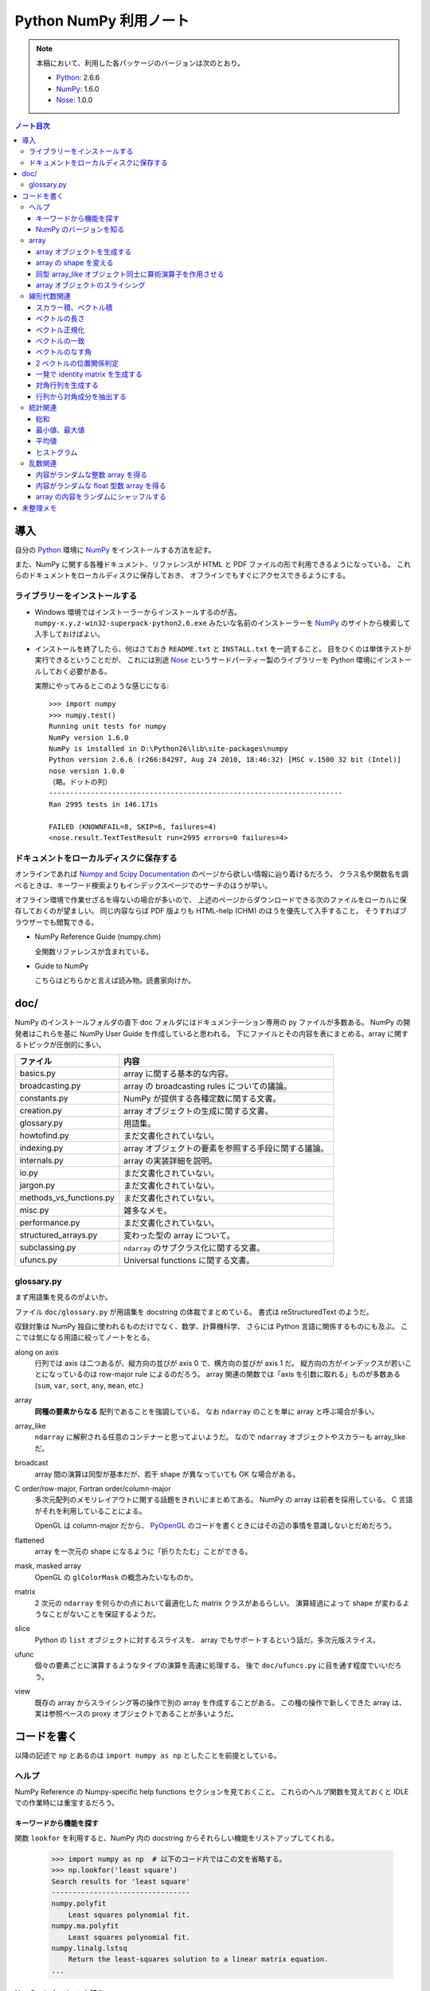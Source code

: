 ======================================================================
Python NumPy 利用ノート
======================================================================

.. note::

   本稿において、利用した各パッケージのバージョンは次のとおり。

   * Python_: 2.6.6
   * NumPy_: 1.6.0
   * Nose_: 1.0.0

.. contents:: ノート目次

導入
======================================================================
自分の Python_ 環境に NumPy_ をインストールする方法を記す。

また、NumPy に関する各種ドキュメント、リファレンスが
HTML と PDF ファイルの形で利用できるようになっている。
これらのドキュメントをローカルディスクに保存しておき、
オフラインでもすぐにアクセスできるようにする。

ライブラリーをインストールする
----------------------------------------------------------------------
* Windows 環境ではインストーラーからインストールするのが吉。
  ``numpy-x.y.z-win32-superpack-python2.6.exe`` みたいな名前のインストーラーを
  NumPy_ のサイトから検索して入手しておけばよい。

* インストールを終了したら、何はさておき ``README.txt`` と ``INSTALL.txt`` を一読すること。
  目をひくのは単体テストが実行できるということだが、
  これには別途 Nose_ というサードパーティー製のライブラリーを
  Python 環境にインストールしておく必要がある。

  実際にやってみるとこのような感じになる::

    >>> import numpy
    >>> numpy.test()
    Running unit tests for numpy
    NumPy version 1.6.0
    NumPy is installed in D:\Python26\lib\site-packages\numpy
    Python version 2.6.6 (r266:84297, Aug 24 2010, 18:46:32) [MSC v.1500 32 bit (Intel)]
    nose version 1.0.0
    （略。ドットの列）
    ----------------------------------------------------------------------
    Ran 2995 tests in 146.171s
    
    FAILED (KNOWNFAIL=8, SKIP=6, failures=4)
    <nose.result.TextTestResult run=2995 errors=0 failures=4>

ドキュメントをローカルディスクに保存する
----------------------------------------------------------------------
オンラインであれば `Numpy and Scipy Documentation`_ のページから欲しい情報に辿り着けるだろう。
クラス名や関数名を調べるときは、キーワード検索よりもインデックスページでのサーチのほうが早い。

オフライン環境で作業せざるを得ないの場合が多いので、
上述のページからダウンロードできる次のファイルをローカルに保存しておくのが望ましい。
同じ内容ならば PDF 版よりも HTML-help (CHM) のほうを優先して入手すること。
そうすればブラウザーでも閲覧できる。

* NumPy Reference Guide (numpy.chm)

  全関数リファレンスが含まれている。

* Guide to NumPy

  こちらはどちらかと言えば読み物。読書家向けか。

doc/
======================================================================
NumPy のインストールフォルダの直下 doc フォルダにはドキュメンテーション専用の py ファイルが多数ある。
NumPy の開発者はこれらを基に NumPy User Guide を作成していると思われる。
下にファイルとその内容を表にまとめる。array に関するトピックが圧倒的に多い。

============================== ====
ファイル                       内容
============================== ====
basics.py                      array に関する基本的な内容。
broadcasting.py                array の broadcasting rules についての議論。
constants.py                   NumPy が提供する各種定数に関する文書。
creation.py                    array オブジェクトの生成に関する文書。
glossary.py                    用語集。
howtofind.py                   まだ文書化されていない。
indexing.py                    array オブジェクトの要素を参照する手段に関する議論。
internals.py                   array の実装詳細を説明。
io.py                          まだ文書化されていない。
jargon.py                      まだ文書化されていない。
methods_vs_functions.py        まだ文書化されていない。
misc.py                        雑多なメモ。
performance.py                 まだ文書化されていない。
structured_arrays.py           変わった型の array について。
subclassing.py                 ``ndarray`` のサブクラス化に関する文書。
ufuncs.py                      Universal functions に関する文書。
============================== ====

glossary.py
----------------------------------------------------------------------
まず用語集を見るのがよいか。

ファイル ``doc/glossary.py`` が用語集を docstring の体裁でまとめている。
書式は reStructuredText のようだ。

収録対象は NumPy 独自に使われるものだけでなく、数学、計算機科学、
さらには Python 言語に関係するものにも及ぶ。
ここでは気になる用語に絞ってノートをとる。

along on axis
    行列では axis は二つあるが、縦方向の並びが axis 0 で、横方向の並びが axis 1 だ。
    縦方向の方がインデックスが若いことになっているのは row-major rule によるのだろう。
    array 関連の関数では「axis を引数に取れる」ものが多数ある
    (``sum``, ``var``, ``sort``, ``any``, ``mean``, etc.)

array
    **同種の要素からなる** 配列であることを強調している。
    なお ``ndarray`` のことを単に array と呼ぶ場合が多い。

array_like
    ``ndarray`` に解釈される任意のコンテナーと思ってよいようだ。
    なので ``ndarray`` オブジェクトやスカラーも array_like だ。

broadcast
    array 間の演算は同型が基本だが、若干 shape が異なっていても OK な場合がある。

C order/row-major, Fortran order/column-major
    多次元配列のメモリレイアウトに関する話題をきれいにまとめてある。
    NumPy の array は前者を採用している。
    C 言語がそれを利用していることによる。

    OpenGL は column-major だから、
    PyOpenGL_ のコードを書くときにはその辺の事情を意識しないとだめだろう。

flattened
    array を一次元の shape になるように「折りたたむ」ことができる。

mask, masked array
    OpenGL の ``glColorMask`` の概念みたいなものか。

matrix
    2 次元の ``ndarray`` を何らかの点において最適化した matrix クラスがあるらしい。
    演算経過によって shape が変わるようなことがないことを保証するようだ。

slice
    Python の ``list`` オブジェクトに対するスライスを、
    array でもサポートするという話だ。多次元版スライス。

ufunc
    個々の要素ごとに演算するようなタイプの演算を高速に処理する。
    後で ``doc/ufuncs.py`` に目を通す程度でいいだろう。

view
    既存の array からスライシング等の操作で別の array を作成することがある。
    この種の操作で新しくできた array は、
    実は参照ベースの proxy オブジェクトであることが多いようだ。

コードを書く
======================================================================
以降の記述で ``np`` とあるのは ``import numpy as np`` としたことを前提としている。

ヘルプ
------
NumPy Reference の Numpy-specific help functions セクションを見ておくこと。
これらのヘルプ関数を覚えておくと IDLE での作業時には重宝するだろう。

キーワードから機能を探す
~~~~~~~~~~~~~~~~~~~~~~~~
関数 ``lookfor`` を利用すると、NumPy 内の docstring からそれらしい機能をリストアップしてくれる。

  >>> import numpy as np  # 以下のコード片ではこの文を省略する。
  >>> np.lookfor('least square')
  Search results for 'least square'
  ---------------------------------
  numpy.polyfit
      Least squares polynomial fit.
  numpy.ma.polyfit
      Least squares polynomial fit.
  numpy.linalg.lstsq
      Return the least-squares solution to a linear matrix equation.
  ...

NumPy のバージョンを知る
~~~~~~~~~~~~~~~~~~~~~~~~
``version.py`` の変数 ``version`` を参照する。

 >>> np.version.version
 '1.6.1'

array
-----
ヘルプの使い方を習得したら、まずは array 周辺から攻略する。

array オブジェクトを生成する
~~~~~~~~~~~~~~~~~~~~~~~~~~~~
NumPy Reference の Array creation routines のセクションできれいにまとめてある。

* array オブジェクトの生成方法の基本は関数 ``array`` 呼び出しだ。
  関数 ``array`` はたいていの場合 ``ndarray`` 型のオブジェクトを返すようだ。
  
  .. code-block:: python

     from numpy import *

     # ベクトル（と勝手に思う）を生成するにはこのようにする。
     v = array([0., 0., 1.])

     # 行列（と勝手に思う）はこう。
     m = array([[1., 0., 0.],
                [0., 1., 0.],
                [0., 0., 1.]])

* ``zeros_like``, ``ones_like``, ``empty_like`` をワンセットで習得すること。
  既存の array_like オブジェクトから同じ shape の array を生み出す関数だ。

* よく利用するのは ``ndarray`` だが、コンストラクターを直接利用せずに、
  関数 ``array``, ``zeros``, ``empty`` 等からオブジェクトを作成すること。

* ``copy`` 関数で array_like オブジェクトのコピーオブジェクトを
  同一あるいは別の array オブジェクトとして作成することができる。

    >>> a = [1., 2., 3.]
    >>> np.copy(a)
    array([ 1.,  2.,  3.])

* 変わったところでは ``arange`` 関数で「連番」配列を生成できる。
  Python の ``range`` 関数の array 版といったところだ。

    >>> np.arange(3.0)
    array([ 0.,  1.,  2.])

array の shape を変える
~~~~~~~~~~~~~~~~~~~~~~~
NumPy Reference の Array manipulation routines のセクションで表にまとめてある。

* 1-D array_like オブジェクトを多次元化するには ``reshape`` メソッドまたは同名の関数を利用する。
  ``order`` 引数でメモリレイアウトを指示できる。

* 多次元 array を「一次元配列化」するには ``flatten`` メソッドまたは関数 ``ravel`` を利用する。

  確実にコピーオブジェクトが欲しい場合は ``flatten`` を利用するのがよい？

  引数が ``order`` を表すので、PyOpenGL_ の行列系関数に渡すときに調整できるかも。

    >>> a = np.arange(16).reshape(4, 4)
    >>> a
    array([[ 0,  1,  2,  3],
           [ 4,  5,  6,  7],
           [ 8,  9, 10, 11],
           [12, 13, 14, 15]])
    >>> a.flatten()
    array([ 0,  1,  2,  3,  4,  5,  6,  7,  8,  9, 10, 11, 12, 13, 14, 15])
    >>> a.flatten('F')
    array([ 0,  4,  8, 12,  1,  5,  9, 13,  2,  6, 10, 14,  3,  7, 11, 15])

同型 array_like オブジェクト同士に算術演算子を作用させる
~~~~~~~~~~~~~~~~~~~~~~~~~~~~~~~~~~~~~~~~~~~~~~~~~~~~~~~~
``+``, ``-`` 等の二項演算子を同型 array オブジェクト同士に作用させることができる。
各演算の定義は、成分ごとの算術演算のようだ。
また、同型でなくとも broadcasting rule が適用できる場合は二項演算が実現できる。
特にスカラーを作用させる場合は常に可能と考えていい。

array オブジェクトのスライシング
~~~~~~~~~~~~~~~~~~~~~~~~~~~~~~~~
行列を表現する array オブジェクトから部分ベクトルを得るようなときには、
Python の ``list`` 同様、スライシングの技法を利用する。

  >>> a = np.arange(24).reshape(3, 8)
  >>> a
  array([[ 0,  1,  2,  3,  4,  5,  6,  7],
         [ 8,  9, 10, 11, 12, 13, 14, 15],
         [16, 17, 18, 19, 20, 21, 22, 23]])
  >>> a[:,0]
  array([ 0,  8, 16])
  >>> a[0,:]
  array([0, 1, 2, 3, 4, 5, 6, 7])

NumPy はより高性能なスライスをサポートしているが、深みにはまると危ないのでこの辺で。

線形代数関連
------------

スカラー積、ベクトル積
~~~~~~~~~~~~~~~~~~~~~~
スカラー積、ベクトル積を求めたい場合、それぞれ関数 ``dot``, ``cross`` を利用すること。

  >>> x = [1., 0., 0.]
  >>> y = [0., 1., 0.]
  >>> np.dot(x, y)
  0.0
  >>> np.cross(x, y)
  array([ 0.,  0.,  1.])

``dot`` については引数の shape さえ適合すれば行列の乗算もサポートする。

  >>> x = [100., 200.]
  >>> M = np.array([[1., 2.],
  ...               [3., 4.]])
  >>> np.dot(x, M)
  array([  700.,  1000.])
  >>> np.dot(M, x)
  array([  500.,  1100.])

ベクトルの長さ
~~~~~~~~~~~~~~
二項演算が幅広くサポートされているので、1-D array オブジェクトをベクトルとみなすのが楽だ。
が、ベクトルならば「長さ」を計算する関数が欲しい。
ここでは ``dot`` を利用する。

 >>> import math, numpy as np
 >>> v = array([1., 1., 1.])
 >>> math.sqrt(np.dot(v, v)) # ちなみに sqrt 関数は np にもある。
 1.7320508075688772

あるいは linalg パッケージにある ``norm`` 関数も有用だ。
デフォルト引数をそのまま利用すれば 2-norm を計算してくれる。

 >>> # v は上と同じ
 >>> vlen = np.linalg.norm(v)
 >>> vlen
 1.7320508075688772

ベクトル正規化
~~~~~~~~~~~~~~
正規化とは長さが 1 になるようにベクトルの成分を定数倍することとする。
それには、ベクトルの長さを上述の方法で得てから、
長さが非ゼロであることを確認後、array オブジェクトに対して ``/=`` する。

 >>> v /= vlen
 >>> v
 array([ 0.57735027,  0.57735027,  0.57735027])

ベクトルの一致
~~~~~~~~~~~~~~
同次元空間にある 2 ベクトル ``v1``, ``v2`` が等しいか否かのテストをする。
要するに、アプリケーション定義のトレランスを与えて、
両者の差ベクトルの長さがそれ以内に収まっているかどうかを調べる。

関数 ``allclose`` をアプリケーション由来のトレランスを明示的に与えた上で適用するのがよかろう。
デフォルトのトレランスではモデリング等で利用するには厳しすぎる。

ベクトルのなす角
~~~~~~~~~~~~~~~~
これも自分でコードを書く。
2 ベクトルのスカラー積 (``dot``) とそれぞれの長さからなす角の cos が求まる。

2 ベクトルの位置関係判定
~~~~~~~~~~~~~~~~~~~~~~~~
2 ベクトルが平行なのか、または直交するのかをテストしたい場合、
``dot`` と ``cross`` を組み合わせれば何とかなる。

一発で identity matrix を生成する
~~~~~~~~~~~~~~~~~~~~~~~~~~~~~~~~~
関数 ``eye`` を利用する。

  >>> np.eye(4)
  array([[ 1.,  0.,  0.,  0.],
         [ 0.,  1.,  0.,  0.],
         [ 0.,  0.,  1.,  0.],
         [ 0.,  0.,  0.,  1.]])

ずばり ``identity`` という関数も存在するが、タイプし易いほうを選ぶ。

対角行列を生成する
~~~~~~~~~~~~~~~~~~
関数 ``diag`` を利用すると、手軽に対角行列を作成できる。

  >>> A = np.diag([1.,2.,3.])
  >>> A
  array([[ 1.,  0.,  0.],
         [ 0.,  2.,  0.],
         [ 0.,  0.,  3.]])

行列から対角成分を抽出する
~~~~~~~~~~~~~~~~~~~~~~~~~~
やはり関数 ``diag`` を利用する。
引数に二次元の array オブジェクトを渡すこと。

  >>> # 上の続き
  >>> np.diag(A)
  array([1., 2., 3.])

統計関連
--------
NumPy は標本を表現するデータ構造としても array を利用している。
NumPy Reference の Statistics のセクションでまとめてある。

* 統計関連の機能がまれにメソッドの形式で提供されていることがある？

* 個人的な用途では 1-D array オブジェクトを主に対象とする（このノートでも）が、
  当然 n-D array オブジェクトについても各種統計関数を適用できる。
  サンプリングの対象は array オブジェクトの各要素でも、
  along on axis でも OK だ。

総和
~~~~
Python 組み込み関数の ``sum`` を含む、色々な選択肢がある。
ここは ``np.sum`` に統一したい。

 >>> v = np.arange(100.)
 >>> np.sum(v)
 4950.0

最小値、最大値
~~~~~~~~~~~~~~
``np.min``, ``np.max`` 関数がそれぞれ array オブジェクトの最小値、最大値を検索できる。

 >>> # v は先ほどと同じもの
 >>> np.amin(v)
 0.0
 >>> np.amax(v)
 99.0

平均値
~~~~~~
細かいことを言えば平均値の定義によるが、
``np.average`` と ``np.mean`` が利用できる。
両者の機能が若干異なるようだが、タイプし易いほうを選ぶ。

 >>> # v は先ほどと同じもの
 >>> np.mean(v)
 49.5

ヒストグラム
~~~~~~~~~~~~
関数 ``np.histogram`` で array からヒストグラムを作成することができる。
ビンの与え方もその気になれば非等幅ビンを指定することもできる。

* ビンの個数はデフォルトで 10 らしい。
  サンプル数からそれらしいビン数を計算するのは自力でやれということか。
* 各ビンは半開区間（左閉）なのだが、最後のビンのみ閉区間になることに注意が必要。

 >>> sample = np.arange(16.)
 >>> hist, binedges = np.histogram(sample)
 >>> hist
 array([2, 1, 2, 1, 2, 1, 2, 1, 2, 2])
 >>> binedges
 array([  0. ,   1.5,   3. ,   4.5,   6. ,   7.5,   9. ,  10.5,  12. ,
         13.5,  15. ])

乱数関連
----------------------------------------------------------------------
* NumPy Reference の Random sampling (numpy.random) セクションに多数。

* 乱数は奥が深い。追究し出すときりがない。
  目的を達成するのに十分見合いそうな関数を見つけたら、他の乱数関数を調べないこと。

* 分布モノは一通り網羅しているようなので、業務上必要になったら文献を当たろう。

内容がランダムな整数 array を得る
~~~~~~~~~~~~~~~~~~~~~~~~~~~~~~~~~~
``np.random.randint(low, high, size)`` を利用する。
引数リストが独特なので、すべての引数に明示的に実引数を渡した方がよいだろう。

 >>> np.random.randint(0, 500, 4)
 array([210, 332, 476, 488])
 >>> np.random.randint(0, 500, 4)
 array([149, 183, 182,  40])

内容がランダムな float 型数 array を得る
~~~~~~~~~~~~~~~~~~~~~~~~~~~~~~~~~~~~~~~~
``np.random.random_sample(size)`` を利用する。
こいつは `[0, 1)` の値を size 回ランダムに抽出するだけなので、
欲しい値の範囲には、自分で線形変換をかけて値を得る。

 >>> np.random.random_sample(15)
 array([ 0.54368538,  0.65534826,  0.42464352,  0.21621149,  0.55229361,
         0.15027351,  0.23596445,  0.04811345,  0.11326923,  0.36599603,
         0.32611298,  0.29099913,  0.6946677 ,  0.51569253,  0.25698767])

array の内容をランダムにシャッフルする
~~~~~~~~~~~~~~~~~~~~~~~~~~~~~~~~~~~~~~
C++ で言うところの ``std::random_shuffle(first, last)`` と同等のことをしたい。
それには ``np.random.shuffle(x)`` を利用すればよい。

 >>> a = np.arange(5)
 >>> a
 array([0, 1, 2, 3, 4])
 >>> np.random.shuffle(a)
 >>> a
 array([2, 4, 0, 1, 3])

どうも shape のある array には効き目が薄いようだ（確かめろ）。

未整理メモ
======================================================================
* 多項式は加工して利用するべきものだと思うが、どう応用したらよいものか。
* フーリエ変換の面白いサンプルを知る。

.. _Python: http://www.python.org/
.. _Numpy: http://scipy.org/NumPy/
.. _Nose: http://somethingaboutorange.com/mrl/projects/nose/
.. _Numpy and Scipy Documentation: http://docs.scipy.org/doc/
.. _Sphinx: http://sphinx.pocoo.org/
.. _PyOpenGL: http://pyopengl.sourceforge.net
